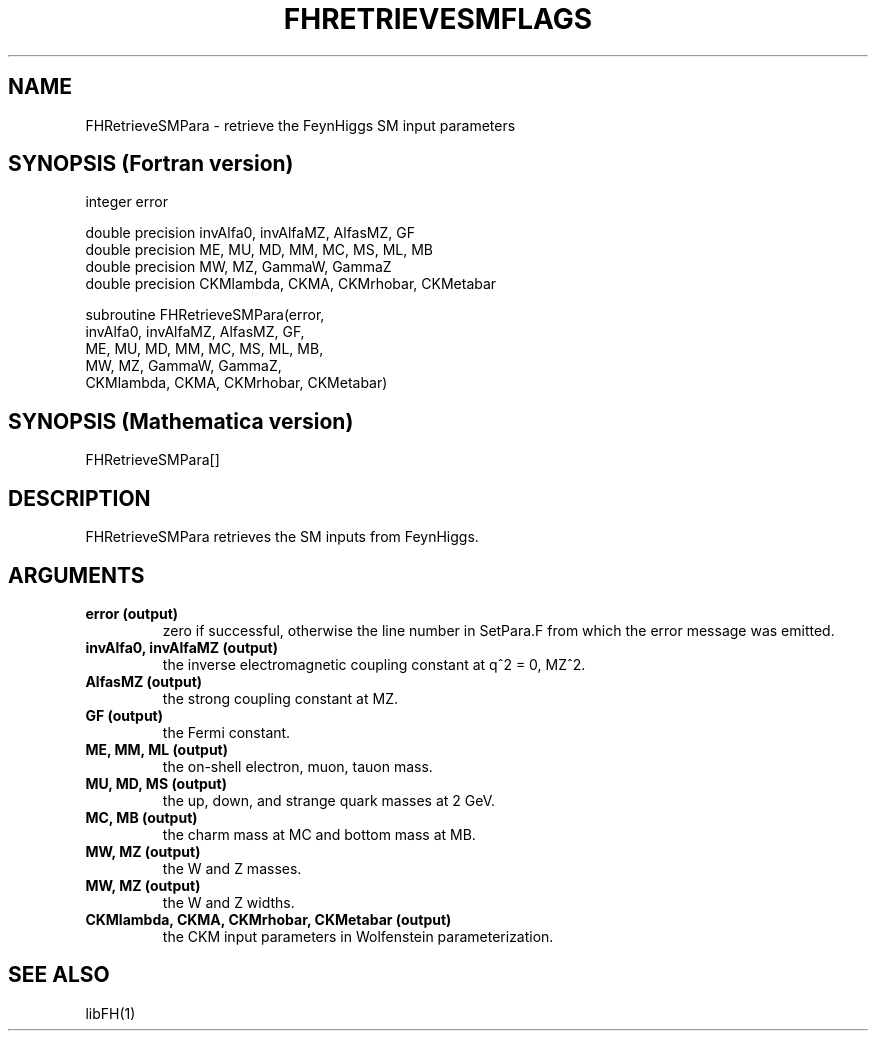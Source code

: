 .TH FHRETRIEVESMFLAGS 1 "25-Jan-2017"
.SH NAME
.PP
FHRetrieveSMPara \- retrieve the FeynHiggs SM input parameters
.SH SYNOPSIS (Fortran version)
.PP
integer error
.br

double precision invAlfa0, invAlfaMZ, AlfasMZ, GF
.br
double precision ME, MU, MD, MM, MC, MS, ML, MB
.br
double precision MW, MZ, GammaW, GammaZ
.br
double precision CKMlambda, CKMA, CKMrhobar, CKMetabar
.sp
subroutine FHRetrieveSMPara(error,
.br
  invAlfa0, invAlfaMZ, AlfasMZ, GF,
.br
  ME, MU, MD, MM, MC, MS, ML, MB,
.br
  MW, MZ, GammaW, GammaZ,
.br
  CKMlambda, CKMA, CKMrhobar, CKMetabar)
.SH SYNOPSIS (Mathematica version)
.PP
FHRetrieveSMPara[]
.SH DESCRIPTION
FHRetrieveSMPara retrieves the SM inputs from FeynHiggs.
.SH ARGUMENTS
.TP
.B error (output)
zero if successful, otherwise the line number in SetPara.F from
which the error message was emitted.
.TP
.B invAlfa0, invAlfaMZ (output)
the inverse electromagnetic coupling constant at q^2 = 0, MZ^2.
.TP
.B AlfasMZ (output)
the strong coupling constant at MZ.
.TP
.B GF (output)
the Fermi constant.
.TP
.B ME, MM, ML (output)
the on-shell electron, muon, tauon mass.
.TP
.B MU, MD, MS (output)
the up, down, and strange quark masses at 2 GeV.
.TP
.B MC, MB (output)
the charm mass at MC and bottom mass at MB.
.TP
.B MW, MZ (output)
the W and Z masses.
.TP
.B MW, MZ (output)
the W and Z widths.
.TP
.B CKMlambda, CKMA, CKMrhobar, CKMetabar (output)
the CKM input parameters in Wolfenstein parameterization.
.SH SEE ALSO
.PP
libFH(1)
